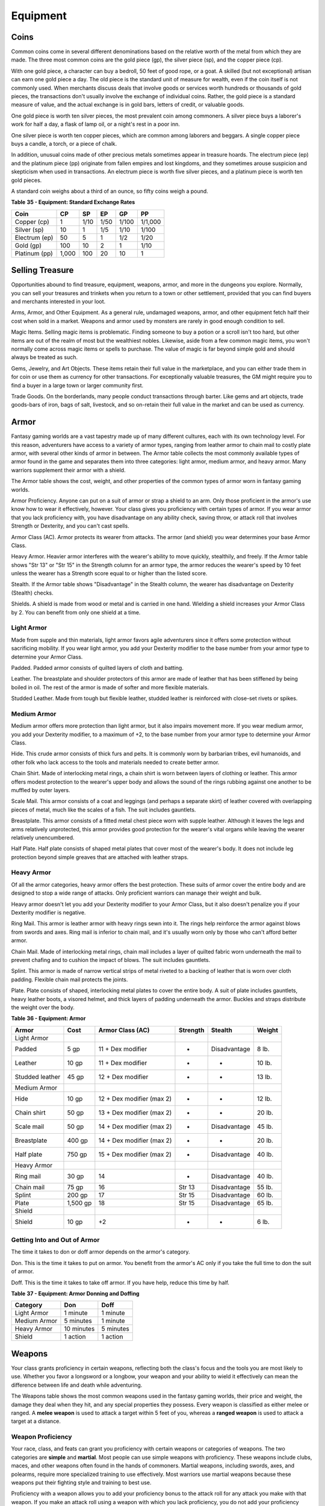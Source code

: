 =========
Equipment
=========


.. https://stackoverflow.com/questions/11984652/bold-italic-in-restructuredtext

.. raw:: html

   <style type="text/css">
     span.bolditalic {
       font-weight: bold;
       font-style: italic;
     }
   </style>

.. role:: bi
   :class: bolditalic


Coins
=====

Common coins come in several different denominations based on the
relative worth of the metal from which they are made. The three most
common coins are the gold piece (gp), the silver piece (sp), and the
copper piece (cp).

With one gold piece, a character can buy a bedroll, 50 feet of good
rope, or a goat. A skilled (but not exceptional) artisan can earn one
gold piece a day. The old piece is the standard unit of measure for
wealth, even if the coin itself is not commonly used. When merchants
discuss deals that involve goods or services worth hundreds or thousands
of gold pieces, the transactions don't usually involve the exchange of
individual coins. Rather, the gold piece is a standard measure of value,
and the actual exchange is in gold bars, letters of credit, or valuable
goods.

One gold piece is worth ten silver pieces, the most prevalent coin among
commoners. A silver piece buys a laborer's work for half a day, a flask
of lamp oil, or a night's rest in a poor inn.

One silver piece is worth ten copper pieces, which are common among
laborers and beggars. A single copper piece buys a candle, a torch, or a
piece of chalk.

In addition, unusual coins made of other precious metals sometimes
appear in treasure hoards. The electrum piece (ep) and the platinum
piece (pp) originate from fallen empires and lost kingdoms, and they
sometimes arouse suspicion and skepticism when used in transactions. An
electrum piece is worth five silver pieces, and a platinum piece is
worth ten gold pieces.

A standard coin weighs about a third of an ounce, so fifty coins weigh a
pound.

**Table** **35 - Equipment: Standard Exchange Rates**

+-----------------+----------+----------+----------+----------+-----------+
| **Coin**        | **CP**   | **SP**   | **EP**   | **GP**   | **PP**    |
+=================+==========+==========+==========+==========+===========+
| Copper (cp)     | 1        | 1/10     | 1/50     | 1/100    | 1/1,000   |
+-----------------+----------+----------+----------+----------+-----------+
| Silver (sp)     | 10       | 1        | 1/5      | 1/10     | 1/100     |
+-----------------+----------+----------+----------+----------+-----------+
| Electrum (ep)   | 50       | 5        | 1        | 1/2      | 1/20      |
+-----------------+----------+----------+----------+----------+-----------+
| Gold (gp)       | 100      | 10       | 2        | 1        | 1/10      |
+-----------------+----------+----------+----------+----------+-----------+
| Platinum (pp)   | 1,000    | 100      | 20       | 10       | 1         |
+-----------------+----------+----------+----------+----------+-----------+


Selling Treasure
================

Opportunities abound to find treasure, equipment, weapons, armor, and
more in the dungeons you explore. Normally, you can sell your treasures
and trinkets when you return to a town or other settlement, provided
that you can find buyers and merchants interested in your loot.

:bi:`Arms, Armor, and Other Equipment`. As a general rule, undamaged
weapons, armor, and other equipment fetch half their cost when sold in a
market. Weapons and armor used by monsters are rarely in good enough
condition to sell.

:bi:`Magic Items`. Selling magic items is problematic. Finding someone
to buy a potion or a scroll isn't too hard, but other items are out of
the realm of most but the wealthiest nobles. Likewise, aside from a few
common magic items, you won't normally come across magic items or spells
to purchase. The value of magic is far beyond simple gold and should
always be treated as such.

:bi:`Gems, Jewelry, and Art Objects`. These items retain their full
value in the marketplace, and you can either trade them in for coin or
use them as currency for other transactions. For exceptionally valuable
treasures, the GM might require you to find a buyer in a large town or
larger community first.

:bi:`Trade Goods`. On the borderlands, many people conduct transactions
through barter. Like gems and art objects, trade goods-bars of iron,
bags of salt, livestock, and so on-retain their full value in the market
and can be used as currency.


Armor
=====

Fantasy gaming worlds are a vast tapestry made up of many different
cultures, each with its own technology level. For this reason,
adventurers have access to a variety of armor types, ranging from
leather armor to chain mail to costly plate armor, with several other
kinds of armor in between. The Armor table collects the most commonly
available types of armor found in the game and separates them into three
categories: light armor, medium armor, and heavy armor. Many warriors
supplement their armor with a shield.

The Armor table shows the cost, weight, and other properties of the
common types of armor worn in fantasy gaming worlds.

:bi:`Armor Proficiency`. Anyone can put on a suit of armor or strap a
shield to an arm. Only those proficient in the armor's use know how to
wear it effectively, however. Your class gives you proficiency with
certain types of armor. If you wear armor that you lack proficiency
with, you have disadvantage on any ability check, saving throw, or
attack roll that involves Strength or Dexterity, and you can't cast
spells.

:bi:`Armor Class (AC)`. Armor protects its wearer from attacks. The
armor (and shield) you wear determines your base Armor Class.

:bi:`Heavy Armor`. Heavier armor interferes with the wearer's ability to
move quickly, stealthily, and freely. If the Armor table shows "Str 13"
or "Str 15" in the Strength column for an armor type, the armor reduces
the wearer's speed by 10 feet unless the wearer has a Strength score
equal to or higher than the listed score.

:bi:`Stealth`. If the Armor table shows "Disadvantage" in the Stealth
column, the wearer has disadvantage on Dexterity (Stealth) checks.

:bi:`Shields`. A shield is made from wood or metal and is carried in one
hand. Wielding a shield increases your Armor Class by 2. You can benefit
from only one shield at a time.

Light Armor
-----------

Made from supple and thin materials, light armor favors agile
adventurers since it offers some protection without sacrificing
mobility. If you wear light armor, you add your Dexterity modifier to
the base number from your armor type to determine your Armor Class.

:bi:`Padded`. Padded armor consists of quilted layers of cloth and
batting.

:bi:`Leather`. The breastplate and shoulder protectors of this armor are
made of leather that has been stiffened by being boiled in oil. The rest
of the armor is made of softer and more flexible materials.

:bi:`Studded Leather`. Made from tough but flexible leather, studded
leather is reinforced with close-set rivets or spikes.


Medium Armor
------------

Medium armor offers more protection than light armor, but it also
impairs movement more. If you wear medium armor, you add your Dexterity
modifier, to a maximum of +2, to the base number from your armor type to
determine your Armor Class.

:bi:`Hide`. This crude armor consists of thick furs and pelts. It is
commonly worn by barbarian tribes, evil humanoids, and other folk who
lack access to the tools and materials needed to create better armor.

:bi:`Chain Shirt`. Made of interlocking metal rings, a chain shirt is
worn between layers of clothing or leather. This armor offers modest
protection to the wearer's upper body and allows the sound of the rings
rubbing against one another to be muffled by outer layers.

:bi:`Scale Mail`. This armor consists of a coat and leggings (and
perhaps a separate skirt) of leather covered with overlapping pieces of
metal, much like the scales of a fish. The suit includes gauntlets.

:bi:`Breastplate`. This armor consists of a fitted metal chest piece
worn with supple leather. Although it leaves the legs and arms
relatively unprotected, this armor provides good protection for the
wearer's vital organs while leaving the wearer relatively unencumbered.

:bi:`Half Plate`. Half plate consists of shaped metal plates that cover
most of the wearer's body. It does not include leg protection beyond
simple greaves that are attached with leather straps.


Heavy Armor
-----------

Of all the armor categories, heavy armor offers the best protection.
These suits of armor cover the entire body and are designed to stop a
wide range of attacks. Only proficient warriors can manage their weight
and bulk.

Heavy armor doesn't let you add your Dexterity modifier to your Armor
Class, but it also doesn't penalize you if your Dexterity modifier is
negative.

:bi:`Ring Mail`. This armor is leather armor with heavy rings sewn into
it. The rings help reinforce the armor against blows from swords and
axes. Ring mail is inferior to chain mail, and it's usually worn only by
those who can't afford better armor.

:bi:`Chain Mail`. Made of interlocking metal rings, chain mail includes
a layer of quilted fabric worn underneath the mail to prevent chafing
and to cushion the impact of blows. The suit includes gauntlets.

:bi:`Splint`. This armor is made of narrow vertical strips of metal
riveted to a backing of leather that is worn over cloth padding.
Flexible chain mail protects the joints.

:bi:`Plate`. Plate consists of shaped, interlocking metal plates to
cover the entire body. A suit of plate includes gauntlets, heavy leather
boots, a visored helmet, and thick layers of padding underneath the
armor. Buckles and straps distribute the weight over the body.

**Table** **36 - Equipment: Armor**

+----------------------+------------+-----------------------------+----------------+----------------+--------------+
| **Armor**            | **Cost**   | **Armor Class (AC)**        | **Strength**   | **Stealth**    | **Weight**   |
+======================+============+=============================+================+================+==============+
| :bi:`Light Armor`    |            |                             |                |                |              |
+----------------------+------------+-----------------------------+----------------+----------------+--------------+
| Padded               | 5 gp       | 11 + Dex modifier           | -              | Disadvantage   | 8 lb.        |
+----------------------+------------+-----------------------------+----------------+----------------+--------------+
| Leather              | 10 gp      | 11 + Dex modifier           | -              | -              | 10 lb.       |
+----------------------+------------+-----------------------------+----------------+----------------+--------------+
| Studded leather      | 45 gp      | 12 + Dex modifier           | -              | -              | 13 lb.       |
+----------------------+------------+-----------------------------+----------------+----------------+--------------+
| :bi:`Medium Armor`   |            |                             |                |                |              |
+----------------------+------------+-----------------------------+----------------+----------------+--------------+
| Hide                 | 10 gp      | 12 + Dex modifier (max 2)   | -              | -              | 12 lb.       |
+----------------------+------------+-----------------------------+----------------+----------------+--------------+
| Chain shirt          | 50 gp      | 13 + Dex modifier (max 2)   | -              | -              | 20 lb.       |
+----------------------+------------+-----------------------------+----------------+----------------+--------------+
| Scale mail           | 50 gp      | 14 + Dex modifier (max 2)   | -              | Disadvantage   | 45 lb.       |
+----------------------+------------+-----------------------------+----------------+----------------+--------------+
| Breastplate          | 400 gp     | 14 + Dex modifier (max 2)   | -              | -              | 20 lb.       |
+----------------------+------------+-----------------------------+----------------+----------------+--------------+
| Half plate           | 750 gp     | 15 + Dex modifier (max 2)   | -              | Disadvantage   | 40 lb.       |
+----------------------+------------+-----------------------------+----------------+----------------+--------------+
| :bi:`Heavy Armor`    |            |                             |                |                |              |
+----------------------+------------+-----------------------------+----------------+----------------+--------------+
| Ring mail            | 30 gp      | 14                          | -              | Disadvantage   | 40 lb.       |
+----------------------+------------+-----------------------------+----------------+----------------+--------------+
| Chain mail           | 75 gp      | 16                          | Str 13         | Disadvantage   | 55 lb.       |
+----------------------+------------+-----------------------------+----------------+----------------+--------------+
| Splint               | 200 gp     | 17                          | Str 15         | Disadvantage   | 60 lb.       |
+----------------------+------------+-----------------------------+----------------+----------------+--------------+
| Plate                | 1,500 gp   | 18                          | Str 15         | Disadvantage   | 65 lb.       |
+----------------------+------------+-----------------------------+----------------+----------------+--------------+
| :bi:`Shield`         |            |                             |                |                |              |
+----------------------+------------+-----------------------------+----------------+----------------+--------------+
| Shield               | 10 gp      | +2                          | -              | -              | 6 lb.        |
+----------------------+------------+-----------------------------+----------------+----------------+--------------+

Getting Into and Out of Armor
-----------------------------

The time it takes to don or doff armor depends on the armor's category.

:bi:`Don`. This is the time it takes to put on armor. You benefit from
the armor's AC only if you take the full time to don the suit of armor.

:bi:`Doff`. This is the time it takes to take off armor. If you have
help, reduce this time by half.

**Table** **37 - Equipment: Armor Donning and Doffing**

+----------------+--------------+-------------+
| **Category**   | **Don**      | **Doff**    |
+================+==============+=============+
| Light Armor    | 1 minute     | 1 minute    |
+----------------+--------------+-------------+
| Medium Armor   | 5 minutes    | 1 minute    |
+----------------+--------------+-------------+
| Heavy Armor    | 10 minutes   | 5 minutes   |
+----------------+--------------+-------------+
| Shield         | 1 action     | 1 action    |
+----------------+--------------+-------------+


Weapons
=======

Your class grants proficiency in certain weapons, reflecting both the
class's focus and the tools you are most likely to use. Whether you
favor a longsword or a longbow, your weapon and your ability to wield it
effectively can mean the difference between life and death while
adventuring.

The Weapons table shows the most common weapons used in the fantasy
gaming worlds, their price and weight, the damage they deal when they
hit, and any special properties they possess. Every weapon is classified
as either melee or ranged. A **melee weapon** is used to attack a target
within 5 feet of you, whereas a **ranged weapon** is used to attack a
target at a distance.


Weapon Proficiency
------------------

Your race, class, and feats can grant you proficiency with certain
weapons or categories of weapons. The two categories are **simple** and
**martial**. Most people can use simple weapons with proficiency. These
weapons include clubs, maces, and other weapons often found in the hands
of commoners. Martial weapons, including swords, axes, and polearms,
require more specialized training to use effectively. Most warriors use
martial weapons because these weapons put their fighting style and
training to best use.

Proficiency with a weapon allows you to add your proficiency bonus to
the attack roll for any attack you make with that weapon. If you make an
attack roll using a weapon with which you lack proficiency, you do not
add your proficiency bonus to the attack roll.


Weapon Properties
-----------------

Many weapons have special properties related to their use, as shown in
the Weapons table.

:bi:`Ammunition`. You can use a weapon that has the ammunition property
to make a ranged attack only if you have ammunition to fire from the
weapon. Each time you attack with the weapon, you expend one piece of
ammunition. Drawing the ammunition from a quiver, case, or other
container is part of the attack (you need a free hand to load a
one-handed weapon). At the end of the battle, you can recover half your
expended ammunition by taking a minute to search the battlefield.

If you use a weapon that has the ammunition property to make a melee
attack, you treat the weapon as an improvised weapon (see "Improvised
Weapons" later in the section). A sling must be loaded to deal any
damage when used in this way.

:bi:`Finesse`. When making an attack with a finesse weapon, you use your
choice of your Strength or Dexterity modifier for the attack and damage
rolls. You must use the same modifier for both rolls.

:bi:`Heavy`. Small creatures have disadvantage on attack rolls with
heavy weapons. A heavy weapon's size and bulk make it too large for a
Small creature to use effectively.

:bi:`Light`. A light weapon is small and easy to handle, making it ideal
for use when fighting with two weapons.

:bi:`Loading`. Because of the time required to load this weapon, you can
fire only one piece of ammunition from it when you use an action, bonus
action, or reaction to fire it, regardless of the number of attacks you
can normally make.

:bi:`Range`. A weapon that can be used to make a ranged attack has a
range in parentheses after the ammunition or thrown property. The range
lists two numbers. The first is the weapon's normal range in feet, and
the second indicates the weapon's long range. When attacking a target
beyond normal range, you have disadvantage on the attack roll. You can't
attack a target beyond the weapon's long range.

:bi:`Reach`. This weapon adds 5 feet to your reach when you attack with
it, as well as when determining your reach for opportunity attacks with
it (see chapter 9).

:bi:`Special`. A weapon with the special property has unusual rules
governing its use, explained in the weapon's description (see "Special
Weapons" later in this section).

:bi:`Thrown`. If a weapon has the thrown property, you can throw the
weapon to make a ranged attack. If the weapon is a melee weapon, you use
the same ability modifier for that attack roll and damage roll that you
would use for a melee attack with the weapon. For example, if you throw
a handaxe, you use your Strength, but if you throw a dagger, you can use
either your Strength or your Dexterity, since the dagger has the finesse
property.

:bi:`Two-Handed`. This weapon requires two hands when you attack with
it.

:bi:`Versatile`. This weapon can be used with one or two hands. A damage
value in parentheses appears with the property-the damage when the
weapon is used with two hands to make a melee attack.


Improvised Weapons
~~~~~~~~~~~~~~~~~~

Sometimes characters don't have their weapons and have to attack with
whatever is at hand. An improvised weapon includes any object you can
wield in one or two hands, such as broken glass, a table leg, a frying
pan, a wagon wheel, or a dead goblin.

Often, an improvised weapon is similar to an actual weapon and can be
treated as such. For example, a table leg is akin to a club. At the GM's
option, a character proficient with a weapon can use a similar object as
if it were that weapon and use his or her proficiency bonus.

An object that bears no resemblance to a weapon deals 1d4 damage (the GM
assigns a damage type appropriate to the object). If a character uses a
ranged weapon to make a melee attack, or throws a melee weapon that does
not have the thrown property, it also deals 1d4 damage. An improvised
thrown weapon has a normal range of 20 feet and a long range of 60 feet.


Silvered Weapons
~~~~~~~~~~~~~~~~

Some monsters that have immunity or resistance to nonmagical weapons are
susceptible to silver weapons, so cautious adventurers invest extra coin
to plate their weapons with silver. You can silver a single weapon or
ten pieces of ammunition for 100 gp. This cost represents not only the
price of the silver, but the time and expertise needed to add silver to
the weapon without making it less effective.


Special Weapons
~~~~~~~~~~~~~~~

Weapons with special rules are described here.

:bi:`Lance`. You have disadvantage when you use a lance to attack a
target within 5 feet of you. Also, a lance requires two hands to wield
when you aren't mounted.

:bi:`Net`. A Large or smaller creature hit by a net is restrained until
it is freed. A net has no effect on creatures that are formless, or
creatures that are Huge or larger. A creature can use its action to make
a DC 10 Strength check, freeing itself or another creature within its
reach on a success. Dealing 5 slashing damage to the net (AC 10) also
frees the creature without harming it, ending the effect and destroying
the net.

When you use an action, bonus action, or reaction to attack with a net,
you can make only one attack regardless of the number of attacks you can
normally make.

**Table** **38 - Equipment: Weapons**

+-------------------+-------+-----------+---------+-----------------------------------+
| Name              | Cost  | Damage    | Weight  | Properties                        |
+===================+=======+===========+=========+===================================+
| ***Simple Melee   |       |           |         |                                   |
| Weapons***        |       |           |         |                                   |
+-------------------+-------+-----------+---------+-----------------------------------+
| Club              | 1 sp  | 1d4       | 2 lb.   | Light                             |
|                   |       | bludgeoni |         |                                   |
|                   |       | ng        |         |                                   |
+-------------------+-------+-----------+---------+-----------------------------------+
| Dagger            | 2 gp  | 1d4       | 1 lb.   | Finesse, light, thrown (range     |
|                   |       | piercing  |         | 20/60)                            |
+-------------------+-------+-----------+---------+-----------------------------------+
| Greatclub         | 2 sp  | 1d8       | 10 lb.  | Two-handed                        |
|                   |       | bludgeoni |         |                                   |
|                   |       | ng        |         |                                   |
+-------------------+-------+-----------+---------+-----------------------------------+
| Handaxe           | 5 gp  | 1d6       | 2 lb.   | Light, thrown (range 20/60)       |
|                   |       | slashing  |         |                                   |
+-------------------+-------+-----------+---------+-----------------------------------+
| Javelin           | 5 sp  | 1d6       | 2 lb.   | Thrown (range 30/120)             |
|                   |       | piercing  |         |                                   |
+-------------------+-------+-----------+---------+-----------------------------------+
| Light hammer      | 2 gp  | 1d4       | 2 lb.   | Light, thrown (range 20/60)       |
|                   |       | bludgeoni |         |                                   |
|                   |       | ng        |         |                                   |
+-------------------+-------+-----------+---------+-----------------------------------+
| Mace              | 5 gp  | 1d6       | 4 lb.   | -                                 |
|                   |       | bludgeoni |         |                                   |
|                   |       | ng        |         |                                   |
+-------------------+-------+-----------+---------+-----------------------------------+
| Quarterstaff      | 2 sp  | 1d6       | 4 lb.   | Versatile (1d8)                   |
|                   |       | bludgeoni |         |                                   |
|                   |       | ng        |         |                                   |
+-------------------+-------+-----------+---------+-----------------------------------+
| Sickle            | 1 gp  | 1d4       | 2 lb.   | Light                             |
|                   |       | slashing  |         |                                   |
+-------------------+-------+-----------+---------+-----------------------------------+
| Spear             | 1 gp  | 1d6       | 3 lb.   | Thrown (range 20/60), versatile   |
|                   |       | piercing  |         | (1d8)                             |
+-------------------+-------+-----------+---------+-----------------------------------+
| ***Simple Ranged  |       |           |         |                                   |
| Weapons***        |       |           |         |                                   |
+-------------------+-------+-----------+---------+-----------------------------------+
| Crossbow, light   | 25 gp | 1d8       | 5 lb.   | Ammunition (range 80/320),        |
|                   |       | piercing  |         | loading, two-handed               |
+-------------------+-------+-----------+---------+-----------------------------------+
| Dart              | 5 cp  | 1d4       | 1/4     | Finesse, thrown (range 20/60)     |
|                   |       | piercing  | lb.     |                                   |
+-------------------+-------+-----------+---------+-----------------------------------+
| Shortbow          | 25 gp | 1d6       | 2 lb.   | Ammunition (range 80/320),        |
|                   |       | piercing  |         | two-handed                        |
+-------------------+-------+-----------+---------+-----------------------------------+
| Sling             | 1 sp  | 1d4       | -       | Ammunition (range 30/120)         |
|                   |       | bludgeoni |         |                                   |
|                   |       | ng        |         |                                   |
+-------------------+-------+-----------+---------+-----------------------------------+
| ***Martial Melee  |       |           |         |                                   |
| Weapons***        |       |           |         |                                   |
+-------------------+-------+-----------+---------+-----------------------------------+
| Battleaxe         | 10 gp | 1d8       | 4 lb.   | Versatile (1d10)                  |
|                   |       | slashing  |         |                                   |
+-------------------+-------+-----------+---------+-----------------------------------+
| Flail             | 10 gp | 1d8       | 2 lb.   | -                                 |
|                   |       | bludgeoni |         |                                   |
|                   |       | ng        |         |                                   |
+-------------------+-------+-----------+---------+-----------------------------------+
| Glaive            | 20 gp | 1d10      | 6 lb.   | Heavy, reach, two-handed          |
|                   |       | slashing  |         |                                   |
+-------------------+-------+-----------+---------+-----------------------------------+
| Greataxe          | 30 gp | 1d12      | 7 lb.   | Heavy, two-handed                 |
|                   |       | slashing  |         |                                   |
+-------------------+-------+-----------+---------+-----------------------------------+
| Greatsword        | 50 gp | 2d6       | 6 lb.   | Heavy, two-handed                 |
|                   |       | slashing  |         |                                   |
+-------------------+-------+-----------+---------+-----------------------------------+
| Halberd           | 20 gp | 1d10      | 6 lb.   | Heavy, reach, two-handed          |
|                   |       | slashing  |         |                                   |
+-------------------+-------+-----------+---------+-----------------------------------+
| Lance             | 10 gp | 1d12      | 6 lb.   | Reach, special                    |
|                   |       | piercing  |         |                                   |
+-------------------+-------+-----------+---------+-----------------------------------+
| Longsword         | 15 gp | 1d8       | 3 lb.   | Versatile (1d10)                  |
|                   |       | slashing  |         |                                   |
+-------------------+-------+-----------+---------+-----------------------------------+
| Maul              | 10 gp | 2d6       | 10 lb.  | Heavy, two-handed                 |
|                   |       | bludgeoni |         |                                   |
|                   |       | ng        |         |                                   |
+-------------------+-------+-----------+---------+-----------------------------------+
| Morningstar       | 15 gp | 1d8       | 4 lb.   | -                                 |
|                   |       | piercing  |         |                                   |
+-------------------+-------+-----------+---------+-----------------------------------+
| Pike              | 5 gp  | 1d10      | 18 lb.  | Heavy, reach, two-handed          |
|                   |       | piercing  |         |                                   |
+-------------------+-------+-----------+---------+-----------------------------------+
| Rapier            | 25 gp | 1d8       | 2 lb.   | Finesse                           |
|                   |       | piercing  |         |                                   |
+-------------------+-------+-----------+---------+-----------------------------------+
| Scimitar          | 25 gp | 1d6       | 3 lb.   | Finesse, light                    |
|                   |       | slashing  |         |                                   |
+-------------------+-------+-----------+---------+-----------------------------------+
| Shortsword        | 10 gp | 1d6       | 2 lb.   | Finesse, light                    |
|                   |       | piercing  |         |                                   |
+-------------------+-------+-----------+---------+-----------------------------------+
| Trident           | 5 gp  | 1d6       | 4 lb.   | Thrown (range 20/60), versatile   |
|                   |       | piercing  |         | (1d8)                             |
+-------------------+-------+-----------+---------+-----------------------------------+
| War pick          | 5 gp  | 1d8       | 2 lb.   | -                                 |
|                   |       | piercing  |         |                                   |
+-------------------+-------+-----------+---------+-----------------------------------+
| Warhammer         | 15 gp | 1d8       | 2 lb.   | Versatile (1d10)                  |
|                   |       | bludgeoni |         |                                   |
|                   |       | ng        |         |                                   |
+-------------------+-------+-----------+---------+-----------------------------------+
| Whip              | 2 gp  | 1d4       | 3 lb.   | Finesse, reach                    |
|                   |       | slashing  |         |                                   |
+-------------------+-------+-----------+---------+-----------------------------------+
| ***Martial Ranged |       |           |         |                                   |
| Weapons***        |       |           |         |                                   |
+-------------------+-------+-----------+---------+-----------------------------------+
| Blowgun           | 10 gp | 1         | 1 lb.   | Ammunition (range 25/100),        |
|                   |       | piercing  |         | loading                           |
+-------------------+-------+-----------+---------+-----------------------------------+
| Crossbow, hand    | 75 gp | 1d6       | 3 lb.   | Ammunition (range 30/120), light, |
|                   |       | piercing  |         | loading                           |
+-------------------+-------+-----------+---------+-----------------------------------+
| Crossbow, heavy   | 50 gp | 1d10      | 18 lb.  | Ammunition (range 100/400),       |
|                   |       | piercing  |         | heavy, loading, two-handed        |
+-------------------+-------+-----------+---------+-----------------------------------+
| Longbow           | 50 gp | 1d8       | 2 lb.   | Ammunition (range 150/600),       |
|                   |       | piercing  |         | heavy, two-handed                 |
+-------------------+-------+-----------+---------+-----------------------------------+
| Net               | 1 gp  | -         | 3 lb.   | Special, thrown (range 5/15)      |
+-------------------+-------+-----------+---------+-----------------------------------+


Adventuring Gear
================

This section describes items that have special rules or require further
explanation.

:bi:`Acid`. As an action, you can splash the contents of this vial onto
a creature within 5 feet of you or throw the vial up to 20 feet,
shattering it on impact. In either case, make a ranged attack against a
creature or object, treating the acid as an improvised weapon. On a hit,
the target takes 2d6 acid damage.

:bi:`Alchemist's Fire`. This sticky, adhesive fluid ignites when exposed
to air. As an action, you can throw this flask up to 20 feet, shattering
it on impact. Make a ranged attack against a creature or object,
treating the alchemist's fire as an improvised weapon. On a hit, the
target takes 1d4 fire damage at the start of each of its turns. A
creature can end this damage by using its action to make a DC 10
Dexterity check to extinguish the flames.

:bi:`Antitoxin`. A creature that drinks this vial of liquid gains
advantage on saving throws against poison for 1 hour. It confers no
benefit to undead or constructs.

:bi:`Arcane Focus`. An arcane focus is a special item-an orb, a crystal,
a rod, a specially constructed staff, a wand-like length of wood, or
some similar item- designed to channel the power of arcane spells. A
sorcerer, warlock, or wizard can use such an item as a spellcasting
focus.

:bi:`Ball Bearings`. As an action, you can spill these tiny metal balls
from their pouch to cover a level, square area that is 10 feet on a
side. A creature moving across the covered area must succeed on a DC 10
Dexterity saving throw or fall prone. A creature moving through the area
at half speed doesn't need to make the save.

:bi:`Block and Tackle`. A set of pulleys with a cable threaded through
them and a hook to attach to objects, a block and tackle allows you to
hoist up to four times the weight you can normally lift.

:bi:`Book`. A book might contain poetry, historical accounts,
information pertaining to a particular field of lore, diagrams and notes
on gnomish contraptions, or just about anything else that can be
represented using text or pictures. A book of spells is a spellbook
(described later in this section).

:bi:`Caltrops`. As an action, you can spread a bag of caltrops to cover
a square area that is 5 feet on a side. Any creature that enters the
area must succeed on a DC 15 Dexterity saving throw or stop moving this
turn and take 1 piercing damage. Taking this damage reduces the
creature's walking speed by 10 feet until the creature regains at least
1 hit point. A creature moving through the area at half speed doesn't
need to make the save.

:bi:`Candle`. For 1 hour, a candle sheds bright light in a 5-foot radius
and dim light for an additional 5 feet.

:bi:`Case, Crossbow Bolt`. This wooden case can hold up to twenty
crossbow bolts.

:bi:`Case, Map or Scroll`. This cylindrical leather case can hold up to
ten rolled-up sheets of paper or five rolled-up sheets of parchment.

:bi:`Chain`. A chain has 10 hit points. It can be burst with a
successful DC 20 Strength check.

:bi:`Climber's Kit`. A climber's kit includes special pitons, boot tips,
gloves, and a harness. You can use the climber's kit as an action to
anchor yourself; when you do, you can't fall more than 25 feet from the
point where you anchored yourself, and you can't climb more than 25 feet
away from that point without undoing the anchor.

:bi:`Component Pouch`. A component pouch is a small, watertight leather
belt pouch that has compartments to hold all the material components and
other special items you need to cast your spells, except for those
components that have a specific cost (as indicated in a spell's
description).

:bi:`Crowbar`. Using a crowbar grants advantage to Strength checks where
the crowbar's leverage can be applied.

:bi:`Druidic Focus`. A druidic focus might be a sprig of mistletoe or
holly, a wand or scepter made of yew or another special wood, a staff
drawn whole out of a living tree, or a totem object incorporating
feathers, fur, bones, and teeth from sacred animals. A druid can use
such an object as a spellcasting focus.

:bi:`Fishing Tackle`. This kit includes a wooden rod, silken line,
corkwood bobbers, steel hooks, lead sinkers, velvet lures, and narrow
netting. Healer's Kit. This kit is a leather pouch containing bandages,
salves, and splints. The kit has ten uses. As an action, you can expend
one use of the kit to stabilize a creature that has 0 hit points,
without needing to make a Wisdom (Medicine) check.

:bi:`Holy Symbol`. A holy symbol is a representation of a god or
pantheon. It might be an amulet depicting a symbol representing a deity,
the same symbol carefully engraved or inlaid as an emblem on a shield,
or a tiny box holding a fragment of a sacred relic. Appendix PH-B
"Fantasy-Historical Pantheons" lists the symbols commonly associated
with many gods in the multiverse. A cleric or paladin can use a holy
symbol as a spellcasting focus. To use the symbol in this way, the
caster must hold it in hand, wear it visibly, or bear it on a shield.

:bi:`Holy Water`. As an action, you can splash the contents of this
flask onto a creature within 5 feet of you or throw it up to 20 feet,
shattering it on impact. In either case, make a ranged attack against a
target creature, treating the holy water as an improvised weapon. If the
target is a fiend or undead, it takes 2d6 radiant damage. A cleric or
paladin may create holy water by performing a special ritual. The ritual
takes 1 hour to perform, uses 25 gp worth of powdered silver, and
requires the caster to expend a 1st-level spell slot.

:bi:`Hunting Trap`. When you use your action to set it, this trap forms
a saw-toothed steel ring that snaps shut when a creature steps on a
pressure plate in the center. The trap is affixed by a heavy chain to an
immobile object, such as a tree or a spike driven into the ground. A
creature that steps on the plate must succeed on a DC 13 Dexterity
saving throw or take 1d4 piercing damage and stop moving. Thereafter,
until the creature breaks free of the trap, its movement is limited by
the length of the chain (typically 3 feet long). A creature can use its
action to make a DC 13 Strength check, freeing itself or another
creature within its reach on a success. Each failed check deals 1
piercing damage to the trapped creature.

:bi:`Lamp`. A lamp casts bright light in a 15-foot radius and dim light
for an additional 30 feet. Once lit, it burns for 6 hours on a flask (1
pint) of oil. Lantern, Bullseye. A bullseye lantern casts bright light
in a 60-foot cone and dim light for an additional 60 feet. Once lit, it
burns for 6 hours on a flask (1 pint) of oil. Lantern, Hooded. A hooded
lantern casts bright light in a 30-foot radius and dim light for an
additional 30 feet. Once lit, it burns for 6 hours on a flask (1 pint)
of oil. As an action, you can lower the hood, reducing the light to dim
light in a 5-foot radius.

:bi:`Lock`. A key is provided with the lock. Without the key, a creature
proficient with thieves' tools can pick this lock with a successful DC
15 Dexterity check. Your GM may decide that better locks are available
for higher prices.

:bi:`Magnifying Glass`. This lens allows a closer look at small objects.
It is also useful as a substitute for flint and steel when starting
fires. Lighting a fire with a magnifying glass requires light as bright
as sunlight to focus, tinder to ignite, and about 5 minutes for the fire
to ignite. A magnifying glass grants advantage on any ability check made
to appraise or inspect an item that is small or highly detailed.

:bi:`Manacles`. These metal restraints can bind a Small or Medium
creature. Escaping the manacles requires a successful DC 20 Dexterity
check. Breaking them requires a successful DC 20 Strength check. Each
set of manacles comes with one key. Without the key, a creature
proficient with thieves' tools can pick the manacles' lock with a
successful DC 15 Dexterity check. Manacles have 15 hit points.

:bi:`Mess Kit`. This tin box contains a cup and simple cutlery. The box
clamps together, and one side can be used as a cooking pan and the other
as a plate or shallow bowl.

:bi:`Oil`. Oil usually comes in a clay flask that holds 1 pint. As an
action, you can splash the oil in this flask onto a creature within 5
feet of you or throw it up to 20 feet, shattering it on impact. Make a
ranged attack against a target creature or object, treating the oil as
an improvised weapon. On a hit, the target is covered in oil. If the
target takes any fire damage before the oil dries (after 1 minute), the
target takes an additional 5 fire damage from the burning oil. You can
also pour a flask of oil on the ground to cover a 5-foot square area,
provided that the surface is level. If lit, the oil burns for 2 rounds
and deals 5 fire damage to any creature that enters the area or ends its
turn in the area. A creature can take this damage only once per turn.

:bi:`Poison, Basic`. You can use the poison in this vial to coat one
slashing or piercing weapon or up to three pieces of ammunition.
Applying the poison takes an action. A creature hit by the poisoned
weapon or ammunition must make a DC 10 Constitution saving throw or take
1d4 poison damage. Once applied, the poison retains potency for 1 minute
before drying.

:bi:`Potion of Healing`. A character who drinks the magical red fluid in
this vial regains 2d4 + 2 hit points. Drinking or administering a potion
takes an action.

:bi:`Pouch`. A cloth or leather pouch can hold up to 20 sling bullets or
50 blowgun needles, among other things. A compartmentalized pouch for
holding spell components is called a component pouch (described earlier
in this section). Quiver. A quiver can hold up to 20 arrows. Ram,
Portable. You can use a portable ram to break down doors. When doing so,
you gain a +4 bonus on the Strength check. One other character can help
you use the ram, giving you advantage on this check.

:bi:`Rations`. Rations consist of dry foods suitable for extended
travel, including jerky, dried fruit, hardtack, and nuts.

:bi:`Rope`. Rope, whether made of hemp or silk, has 2 hit points and can
be burst with a DC 17 Strength check.

:bi:`Scale, Merchant's`. A scale includes a small balance, pans, and a
suitable assortment of weights up to 2 pounds. With it, you can measure
the exact weight of small objects, such as raw precious metals or trade
goods, to help determine their worth.

:bi:`Spellbook`. Essential for wizards, a spellbook is a leather-bound
tome with 100 blank vellum pages suitable for recording spells.

:bi:`Spyglass`. Objects viewed through a spyglass are magnified to twice
their size.

:bi:`Tent`. A simple and portable canvas shelter, a tent sleeps two.

:bi:`Tinderbox`. This small container holds flint, fire steel, and
tinder (usually dry cloth soaked in light oil) used to kindle a fire.
Using it to light a torch-or anything else with abundant, exposed
fuel-takes an action. Lighting any other fire takes 1 minute.

:bi:`Torch`. A torch burns for 1 hour, providing bright light in a
20-foot radius and dim light for an additional 20 feet. If you make a
melee attack with a burning torch and hit, it deals 1 fire damage.

**Equipment Packs**

    The starting equipment you get from your class includes a collection
    of useful adventuring gear, put together in a pack. The contents of
    these packs are listed here. If you are buying your starting
    equipment, you can purchase a pack for the price shown, which might
    be cheaper than buying the items individually.

    **Burglar's Pack (16 gp)**. Includes a backpack, a bag of 1,000 ball
    bearings, 10 feet of string, a bell, 5 candles, a crowbar, a hammer,
    10 pitons, a hooded lantern, 2 flasks of oil, 5 days rations, a
    tinderbox, and a waterskin. The pack also has 50 feet of hempen rope
    strapped to the side of it.

    **Diplomat's Pack (39 gp)**. Includes a chest, 2 cases for maps and
    scrolls, a set of fine clothes, a bottle of ink, an ink pen, a lamp,
    2 flasks of oil, 5 sheets of paper, a vial of perfume, sealing wax,
    and soap.

    **Dungeoneer's Pack (12 gp)**. Includes a backpack, a crowbar, a
    hammer, 10 pitons, 10 torches, a tinderbox, 10 days of rations, and
    a waterskin. The pack also has 50 feet of hempen rope strapped to
    the side of it.

    **Entertainer's Pack (40 gp)**. Includes a backpack, a bedroll, 2
    costumes, 5 candles, 5 days of rations, a waterskin, and a disguise
    kit.

    **Explorer's Pack (10 gp)**. Includes a backpack, a bedroll, a mess
    kit, a tinderbox, 10 torches, 10 days of rations, and a waterskin.
    The pack also has 50 feet of hempen rope strapped to the side of it.

    **Priest's Pack (19 gp)**. Includes a backpack, a blanket, 10
    candles, a tinderbox, an alms box, 2 blocks of incense, a censer,
    vestments, 2 days of rations, and a waterskin.

    **Scholar's Pack (40 gp)**. Includes a backpack, a book of lore, a
    bottle of ink, an ink pen, 10 sheets of parchment, a little bag of
    sand, and a small knife.

**Table** **39 - Equipment: Adventuring Gear**

+--------------------------------+------------+----------------+
| **Item**                       | **Cost**   | **Weight**     |
+================================+============+================+
| Abacus                         | 2 gp       | 2 lb.          |
+--------------------------------+------------+----------------+
| Acid (vial)                    | 25 gp      | 1 lb.          |
+--------------------------------+------------+----------------+
| Alchemist's fire (flask)       | 50 gp      | 1 lb.          |
+--------------------------------+------------+----------------+
| :bi:`Ammunition`               |            |                |
+--------------------------------+------------+----------------+
| *- Arrows (20)*                | 1 gp       | 1 lb.          |
+--------------------------------+------------+----------------+
| *- Blowgun needles (50)*       | 1 gp       | 1 lb.          |
+--------------------------------+------------+----------------+
| *- Crossbow bolts (20)*        | 1 gp       | 1½ lb.         |
+--------------------------------+------------+----------------+
| *- Sling bullets (20)*         | 4 cp       | 1½ lb.         |
+--------------------------------+------------+----------------+
| Antitoxin (vial)               | 50 gp      | -              |
+--------------------------------+------------+----------------+
| :bi:`Arcane focus`             |            |                |
+--------------------------------+------------+----------------+
| *- Crystal*                    | 10 gp      | 1 lb.          |
+--------------------------------+------------+----------------+
| *- Orb*                        | 20 gp      | 3 lb.          |
+--------------------------------+------------+----------------+
| *- Rod*                        | 10 gp      | 2 lb.          |
+--------------------------------+------------+----------------+
| *- Staff*                      | 5 gp       | 4 lb.          |
+--------------------------------+------------+----------------+
| *- Wand*                       | 10 gp      | 1 lb.          |
+--------------------------------+------------+----------------+
| Backpack                       | 2 gp       | 5 lb.          |
+--------------------------------+------------+----------------+
| Ball bearings (bag of 1,000)   | 1 gp       | 2 lb.          |
+--------------------------------+------------+----------------+
| Barrel                         | 2 gp       | 70 lb.         |
+--------------------------------+------------+----------------+
| Basket                         | 4 sp       | 2 lb.          |
+--------------------------------+------------+----------------+
| Bedroll                        | 1 gp       | 7 lb.          |
+--------------------------------+------------+----------------+
| Bell                           | 1 gp       | -              |
+--------------------------------+------------+----------------+
| Blanket                        | 5 sp       | 3 lb.          |
+--------------------------------+------------+----------------+
| Block and tackle               | 1 gp       | 5 lb.          |
+--------------------------------+------------+----------------+
| Book                           | 25 gp      | 5 lb.          |
+--------------------------------+------------+----------------+
| Bottle, glass                  | 2 gp       | 2 lb.          |
+--------------------------------+------------+----------------+
| Bucket                         | 5 cp       | 2 lb.          |
+--------------------------------+------------+----------------+
| Caltrops (bag of 20)           | 1 gp       | 2 lb.          |
+--------------------------------+------------+----------------+
| Candle                         | 1 cp       | -              |
+--------------------------------+------------+----------------+
| Case, crossbow bolt            | 1 gp       | 1 lb.          |
+--------------------------------+------------+----------------+
| Case, map or scroll            | 1 gp       | 1 lb.          |
+--------------------------------+------------+----------------+
| Chain (10 feet)                | 5 gp       | 10 lb.         |
+--------------------------------+------------+----------------+
| Chalk (1 piece)                | 1 cp       | -              |
+--------------------------------+------------+----------------+
| Chest                          | 5 gp       | 25 lb.         |
+--------------------------------+------------+----------------+
| Climber's kit                  | 25 gp      | 12 lb.         |
+--------------------------------+------------+----------------+
| Clothes, common                | 5 sp       | 3 lb.          |
+--------------------------------+------------+----------------+
| Clothes, costume               | 5 gp       | 4 lb.          |
+--------------------------------+------------+----------------+
| Clothes, fine                  | 15 gp      | 6 lb.          |
+--------------------------------+------------+----------------+
| Clothes, traveler's            | 2 gp       | 4 lb.          |
+--------------------------------+------------+----------------+
| Component pouch                | 25 gp      | 2 lb.          |
+--------------------------------+------------+----------------+
| Crowbar                        | 2 gp       | 5 lb.          |
+--------------------------------+------------+----------------+
| :bi:`Druidic focus`            |            |                |
+--------------------------------+------------+----------------+
| *- Sprig of mistletoe*         | 1 gp       | -              |
+--------------------------------+------------+----------------+
| *- Totem*                      | 1 gp       | -              |
+--------------------------------+------------+----------------+
| *- Wooden staff*               | 5 gp       | 4 lb.          |
+--------------------------------+------------+----------------+
| *- Yew wand*                   | 10 gp      | 1 lb.          |
+--------------------------------+------------+----------------+
| Fishing tackle                 | 1 gp       | 4 lb.          |
+--------------------------------+------------+----------------+
| Flask or tankard               | 2 cp       | 1 lb.          |
+--------------------------------+------------+----------------+
| Grappling hook                 | 2 gp       | 4 lb.          |
+--------------------------------+------------+----------------+
| Hammer                         | 1 gp       | 3 lb.          |
+--------------------------------+------------+----------------+
| Hammer, sledge                 | 2 gp       | 10 lb.         |
+--------------------------------+------------+----------------+
| Healer's kit                   | 5 gp       | 3 lb.          |
+--------------------------------+------------+----------------+
| :bi:`Holy symbol`              |            |                |
+--------------------------------+------------+----------------+
| *- Amulet*                     | 5 gp       | 1 lb.          |
+--------------------------------+------------+----------------+
| *- Emblem*                     | 5 gp       | -              |
+--------------------------------+------------+----------------+
| *- Reliquary*                  | 5 gp       | 2 lb.          |
+--------------------------------+------------+----------------+
| Holy water (flask)             | 25 gp      | 1 lb.          |
+--------------------------------+------------+----------------+
| Hourglass                      | 25 gp      | 1 lb.          |
+--------------------------------+------------+----------------+
| Hunting trap                   | 5 gp       | 25 lb.         |
+--------------------------------+------------+----------------+
| Ink (1 ounce bottle)           | 10 gp      | -              |
+--------------------------------+------------+----------------+
| Ink pen                        | 2 cp       | -              |
+--------------------------------+------------+----------------+
| Jug or pitcher                 | 2 cp       | 4 lb.          |
+--------------------------------+------------+----------------+
| Ladder (10-foot)               | 1 sp       | 25 lb.         |
+--------------------------------+------------+----------------+
| Lamp                           | 5 sp       | 1 lb.          |
+--------------------------------+------------+----------------+
| Lantern, bullseye              | 10 gp      | 2 lb.          |
+--------------------------------+------------+----------------+
| Lantern, hooded                | 5 gp       | 2 lb.          |
+--------------------------------+------------+----------------+
| Lock                           | 10 gp      | 1 lb.          |
+--------------------------------+------------+----------------+
| Magnifying glass               | 100 gp     | -              |
+--------------------------------+------------+----------------+
| Manacles                       | 2 gp       | 6 lb.          |
+--------------------------------+------------+----------------+
| Mess kit                       | 2 sp       | 1 lb.          |
+--------------------------------+------------+----------------+
| Mirror, steel                  | 5 gp       | 1/2 lb.        |
+--------------------------------+------------+----------------+
| Oil (flask)                    | 1 sp       | 1 lb.          |
+--------------------------------+------------+----------------+
| Paper (one sheet)              | 2 sp       | -              |
+--------------------------------+------------+----------------+
| Parchment (one sheet)          | 1 sp       | -              |
+--------------------------------+------------+----------------+
| Perfume (vial)                 | 5 gp       | -              |
+--------------------------------+------------+----------------+
| Pick, miner's                  | 2 gp       | 10 lb.         |
+--------------------------------+------------+----------------+
| Piton                          | 5 cp       | 1/4 lb.        |
+--------------------------------+------------+----------------+
| Poison, basic (vial)           | 100 gp     | -              |
+--------------------------------+------------+----------------+
| Pole (10-foot)                 | 5 cp       | 7 lb.          |
+--------------------------------+------------+----------------+
| Pot, iron                      | 2 gp       | 10 lb.         |
+--------------------------------+------------+----------------+
| Potion of healing 5            | 0 gp       | 1/2 lb.        |
+--------------------------------+------------+----------------+
| Pouch                          | 5 sp       | 1 lb.          |
+--------------------------------+------------+----------------+
| Quiver                         | 1 gp       | 1 lb.          |
+--------------------------------+------------+----------------+
| Ram, portable                  | 4 gp       | 35 lb.         |
+--------------------------------+------------+----------------+
| Rations (1 day)                | 5 sp       | 2 lb.          |
+--------------------------------+------------+----------------+
| Robes                          | 1 gp       | 4 lb.          |
+--------------------------------+------------+----------------+
| Rope, hempen (50 feet)         | 1 gp       | 10 lb.         |
+--------------------------------+------------+----------------+
| Rope, silk (50 feet)           | 10 gp      | 5 lb.          |
+--------------------------------+------------+----------------+
| Sack                           | 1 cp       | 1/2 lb.        |
+--------------------------------+------------+----------------+
| Scale, merchant's              | 5 gp       | 3 lb.          |
+--------------------------------+------------+----------------+
| Sealing wax                    | 5 sp       | -              |
+--------------------------------+------------+----------------+
| Shovel                         | 2 gp       | 5 lb.          |
+--------------------------------+------------+----------------+
| Signal whistle                 | 5 cp       | -              |
+--------------------------------+------------+----------------+
| Signet ring                    | 5 gp       | -              |
+--------------------------------+------------+----------------+
| Soap                           | 2 cp       | -              |
+--------------------------------+------------+----------------+
| Spellbook                      | 50 gp      | 3 lb.          |
+--------------------------------+------------+----------------+
| Spikes, iron (10)              | 1 gp       | 5 lb.          |
+--------------------------------+------------+----------------+
| Spyglass                       | 1,000 gp   | 1 lb.          |
+--------------------------------+------------+----------------+
| Tent, two-person               | 2 gp       | 20 lb.         |
+--------------------------------+------------+----------------+
| Tinderbox                      | 5 sp       | 1 lb.          |
+--------------------------------+------------+----------------+
| Torch                          | 1 cp       | 1 lb.          |
+--------------------------------+------------+----------------+
| Vial                           | 1 gp       | -              |
+--------------------------------+------------+----------------+
| Waterskin                      | 2 sp       | 5 lb. (full)   |
+--------------------------------+------------+----------------+
| Whetstone                      | 1 cp       | 1 lb.          |
+--------------------------------+------------+----------------+

**Table** **40 - Equipment: Container Capacity**

+--------------------+------------------------------------------+
| **Container**      | **Capacity**                             |
+====================+==========================================+
| Backpack\*         | 1 cubic foot/30 pounds of gear           |
+--------------------+------------------------------------------+
| Barrel             | 40 gallons liquid, 4 cubic feet solid    |
+--------------------+------------------------------------------+
| Basket             | 2 cubic feet/40 pounds of gear           |
+--------------------+------------------------------------------+
| Bottle             | 1½ pints liquid                          |
+--------------------+------------------------------------------+
| Bucket             | 3 gallons liquid, 1/2 cubic foot solid   |
+--------------------+------------------------------------------+
| Chest              | 12 cubic feet/300 pounds of gear         |
+--------------------+------------------------------------------+
| Flask or tankard   | 1 pint liquid                            |
+--------------------+------------------------------------------+
| Jug or pitcher     | 1 gallon liquid                          |
+--------------------+------------------------------------------+
| Pot, iron          | 1 gallon liquid                          |
+--------------------+------------------------------------------+
| Pouch              | 1/5 cubic foot/6 pounds of gear          |
+--------------------+------------------------------------------+
| Sack               | 1 cubic foot/30 pounds of gear           |
+--------------------+------------------------------------------+
| Vial               | 4 ounces liquid                          |
+--------------------+------------------------------------------+
| Waterskin          | 4 pints liquid                           |
+--------------------+------------------------------------------+

\*\*\*\*\* You can also strap items, such as a bedroll or a coil of
rope, to the outside of a backpack.


Tools
=====

A tool helps you to do something you couldn't otherwise do, such as
craft or repair an item, forge a document, or pick a lock. Your race,
class, background, or feats give you proficiency with certain tools.
Proficiency with a tool allows you to add your proficiency bonus to any
ability check you make using that tool. Tool use is not tied to a single
ability, since proficiency with a tool represents broader knowledge of
its use. For example, the GM might ask you to make a Dexterity check to
carve a fine detail with your woodcarver's tools, or a Strength check to
make something out of particularly hard wood.

**Table** **41 - Equipment: Tools**

+-------------------------------+------------+--------------+
| **Item**                      | **Cost**   | **Weight**   |
+===============================+============+==============+
| :bi:`Artisan's tools`         |            |              |
+-------------------------------+------------+--------------+
| *- Alchemist's supplies*      | 50 gp      | 8 lb.        |
+-------------------------------+------------+--------------+
| *- Brewer's supplies*         | 20 gp      | 9 lb.        |
+-------------------------------+------------+--------------+
| *- Calligrapher's supplies*   | 10 gp      | 5 lb.        |
+-------------------------------+------------+--------------+
| *- Carpenter's tools*         | 8 gp       | 6 lb.        |
+-------------------------------+------------+--------------+
| *- Cartographer's tools*      | 15 gp      | 6 lb.        |
+-------------------------------+------------+--------------+
| *- Cobbler's tools*           | 5 gp       | 5 lb.        |
+-------------------------------+------------+--------------+
| *- Cook's utensils*           | 1 gp       | 8 lb.        |
+-------------------------------+------------+--------------+
| *- Glassblower's tools*       | 30 gp      | 5 lb.        |
+-------------------------------+------------+--------------+
| *- Jeweler's tools*           | 25 gp      | 2 lb.        |
+-------------------------------+------------+--------------+
| *- Leatherworker's tools*     | 5 gp       | 5 lb.        |
+-------------------------------+------------+--------------+
| *- Mason's tools*             | 10 gp      | 8 lb.        |
+-------------------------------+------------+--------------+
| *- Painter's supplies*        | 10 gp      | 5 lb.        |
+-------------------------------+------------+--------------+
| *- Potter's tools*            | 10 gp      | 3 lb.        |
+-------------------------------+------------+--------------+
| *- Smith's tools*             | 20 gp      | 8 lb.        |
+-------------------------------+------------+--------------+
| *- Tinker's tools*            | 50 gp      | 10 lb.       |
+-------------------------------+------------+--------------+
| *- Weaver's tools*            | 1 gp       | 5 lb.        |
+-------------------------------+------------+--------------+
| *- Woodcarver's tools*        | 1 gp       | 5 lb.        |
+-------------------------------+------------+--------------+
| Disguise kit                  | 25 gp      | 3 lb.        |
+-------------------------------+------------+--------------+
| Forgery kit                   | 15 gp      | 5 lb.        |
+-------------------------------+------------+--------------+
| :bi:`Gaming set`              |            |              |
+-------------------------------+------------+--------------+
| *- Dice set*                  | 1 sp       | -            |
+-------------------------------+------------+--------------+
| *- Playing card set*          | 5 sp       | -            |
+-------------------------------+------------+--------------+
| Herbalism kit                 | 5 gp       | 3 lb.        |
+-------------------------------+------------+--------------+
| :bi:`Musical instrument`      |            |              |
+-------------------------------+------------+--------------+
| *- Bagpipes*                  | 30 gp      | 6 lb.        |
+-------------------------------+------------+--------------+
| *- Drum*                      | 6 gp       | 3 lb.        |
+-------------------------------+------------+--------------+
| *- Dulcimer*                  | 25 gp      | 10 lb.       |
+-------------------------------+------------+--------------+
| *- Flute*                     | 2 gp       | 1 lb.        |
+-------------------------------+------------+--------------+
| *- Lute*                      | 35 gp      | 2 lb.        |
+-------------------------------+------------+--------------+
| *- Lyre*                      | 30 gp      | 2 lb.        |
+-------------------------------+------------+--------------+
| *- Horn*                      | 3 gp       | 2 lb.        |
+-------------------------------+------------+--------------+
| *- Pan flute*                 | 12 gp      | 2 lb.        |
+-------------------------------+------------+--------------+
| *- Shawm*                     | 2 gp       | 1 lb.        |
+-------------------------------+------------+--------------+
| *- Viol*                      | 30 gp      | 1 lb.        |
+-------------------------------+------------+--------------+
| Navigator's tools             | 25 gp      | 2 lb.        |
+-------------------------------+------------+--------------+
| Poisoner's kit                | 50 gp      | 2 lb.        |
+-------------------------------+------------+--------------+
| Thieves' tools                | 25 gp      | 1 lb.        |
+-------------------------------+------------+--------------+
| Vehicles (land or water)      | \*         | \*           |
+-------------------------------+------------+--------------+

\*\*\*\*\* See the "Mounts and Vehicles" section.

:bi:`Artisan's Tools`. These special tools include the items needed to
pursue a craft or trade. The table shows examples of the most common
types of tools, each providing items related to a single craft.
Proficiency with a set of artisan's tools lets you add your proficiency
bonus to any ability checks you make using the tools in your craft. Each
type of artisan's tools requires a separate proficiency.

:bi:`Disguise Kit`. This pouch of cosmetics, hair dye, and small props
lets you create disguises that change your physical appearance.
Proficiency with this kit lets you add your proficiency bonus to any
ability checks you make to create a visual disguise.

:bi:`Forgery Kit`. This small box contains a variety of papers and
parchments, pens and inks, seals and sealing wax, gold and silver leaf,
and other supplies necessary to create convincing forgeries of physical
documents. Proficiency with this kit lets you add your proficiency bonus
to any ability checks you make to create a physical forgery of a
document.

:bi:`Gaming Set`. This item encompasses a wide range of game pieces,
including dice and decks of cards (for games such as Three-Dragon Ante).
A few common examples appear on the Tools table, but other kinds of
gaming sets exist. If you are proficient with a gaming set, you can add
your proficiency bonus to ability checks you make to play a game with
that set. Each type of gaming set requires a separate proficiency.

:bi:`Herbalism Kit`. This kit contains a variety of instruments such as
clippers, mortar and pestle, and pouches and vials used by herbalists to
create remedies and potions. Proficiency with this kit lets you add your
proficiency bonus to any ability checks you make to identify or apply
herbs. Also, proficiency with this kit is required to create antitoxin
and potions of healing.

:bi:`Musical Instrument`. Several of the most common types of musical
instruments are shown on the table as examples. If you have proficiency
with a given musical instrument, you can add your proficiency bonus to
any ability checks you make to play music with the instrument. A bard
can use a musical instrument as a spellcasting focus. Each type of
musical instrument requires a separate proficiency.

:bi:`Navigator's Tools`. This set of instruments is used for navigation
at sea. Proficiency with navigator's tools lets you chart a ship's
course and follow navigation charts. In addition, these tools allow you
to add your proficiency bonus to any ability check you make to avoid
getting lost at sea.

:bi:`Poisoner's Kit`. A poisoner's kit includes the vials, chemicals,
and other equipment necessary for the creation of poisons. Proficiency
with this kit lets you add your proficiency bonus to any ability checks
you make to craft or use poisons.

:bi:`Thieves' Tools`. This set of tools includes a small file, a set of
lock picks, a small mirror mounted on a metal handle, a set of
narrow-bladed scissors, and a pair of pliers. Proficiency with these
tools lets you add your proficiency bonus to any ability checks you make
to disarm traps or open locks.


Mounts and Vehicles
===================

A good mount can help you move more quickly through the wilderness, but
its primary purpose is to carry the gear that would otherwise slow you
down. The Mounts and Other Animals table shows each animal's speed and
base carrying capacity.

An animal pulling a carriage, cart, chariot, sled, or wagon can move
weight up to five times its base carrying capacity, including the weight
of the vehicle. If multiple animals pull the same vehicle, they can add
their carrying capacity together.

Mounts other than those listed here are available in fantasy gaming
worlds, but they are rare and not normally available for purchase. These
include flying mounts (pegasi, griffons, hippogriffs, and similar
animals) and even aquatic mounts (giant sea horses, for example).
Acquiring such a mount often means securing an egg and raising the
creature yourself, making a bargain with a powerful entity, or
negotiating with the mount itself.

:bi:`Barding`. Barding is armor designed to protect an animal's head,
neck, chest, and body. Any type of armor shown on the Armor table can be
purchased as barding. The cost is four times the equivalent armor made
for humanoids, and it weighs twice as much.

:bi:`Saddles`. A military saddle braces the rider, helping you keep your
seat on an active mount in battle. It gives you advantage on any check
you make to remain mounted. An exotic saddle is required for riding any
aquatic or flying mount.

:bi:`Vehicle Proficiency`. If you have proficiency with a certain kind
of vehicle (land or water), you can add your proficiency bonus to any
check you make to control that kind of vehicle in difficult
circumstances.

:bi:`Rowed Vessels`. Keelboats and rowboats are used on lakes and
rivers. If going downstream, add the speed of the current (typically 3
miles per hour) to the speed of the vehicle. These vehicles can't be
rowed against any significant current, but they can be pulled upstream
by draft animals on the shores. A rowboat weighs 100 pounds, in case
adventurers carry it over land.

**Table** **42 - Equipment: Mounts and Other Animals**

+------------------+------------+-------------+-------------------------+
| **Item**         | **Cost**   | **Speed**   | **Carrying Capacity**   |
+==================+============+=============+=========================+
| Camel            | 50 gp      | 50 ft.      | 480 lb.                 |
+------------------+------------+-------------+-------------------------+
| Donkey or mule   | 8 gp       | 40 ft.      | 420 lb.                 |
+------------------+------------+-------------+-------------------------+
| Elephant         | 200 gp     | 40 ft.      | 1,320 lb.               |
+------------------+------------+-------------+-------------------------+
| Horse, draft     | 50 gp      | 40 ft.      | 540 lb.                 |
+------------------+------------+-------------+-------------------------+
| Horse, riding    | 75 gp      | 60 ft.      | 480 lb.                 |
+------------------+------------+-------------+-------------------------+
| Mastiff          | 25 gp      | 40 ft.      | 195 lb.                 |
+------------------+------------+-------------+-------------------------+
| Pony             | 30 gp      | 40 ft.      | 225 lb.                 |
+------------------+------------+-------------+-------------------------+
| Warhorse         | 400 gp     | 60 ft.      | 540 lb.                 |
+------------------+------------+-------------+-------------------------+

**Table** **43 - Equipment: Tack, Harness, and Drawn Vehicles**

+----------------------+------------+--------------+
| **Item**             | **Cost**   | **Weight**   |
+======================+============+==============+
| Barding              | ×4         | ×2           |
+----------------------+------------+--------------+
| Bit and bridle       | 2 gp       | 1 lb.        |
+----------------------+------------+--------------+
| Carriage             | 100 gp     | 600 lb.      |
+----------------------+------------+--------------+
| Cart                 | 15 gp      | 200 lb.      |
+----------------------+------------+--------------+
| Chariot              | 250 gp     | 100 lb.      |
+----------------------+------------+--------------+
| Feed (per day)       | 5 cp       | 10 lb.       |
+----------------------+------------+--------------+
| :bi:`Saddle`         |            |              |
+----------------------+------------+--------------+
| *- Exotic*           | 60 gp      | 40 lb.       |
+----------------------+------------+--------------+
| *- Military*         | 20 gp      | 30 lb.       |
+----------------------+------------+--------------+
| *- Pack*             | 5 gp       | 15 lb.       |
+----------------------+------------+--------------+
| *- Riding*           | 10 gp      | 25 lb.       |
+----------------------+------------+--------------+
| Saddlebags           | 4 gp       | 8 lb.        |
+----------------------+------------+--------------+
| Sled                 | 20 gp      | 300 lb.      |
+----------------------+------------+--------------+
| Stabling (per day)   | 5 sp       | -            |
+----------------------+------------+--------------+
| Wagon                | 35 gp      | 400 lb.      |
+----------------------+------------+--------------+

**Table** **44 - Equipment: Waterborne Vehicles**

+----------------+-------------+-------------+
| **Item**       | **Cost**    | **Speed**   |
+================+=============+=============+
| Galley         | 30,000 gp   | 4 mph       |
+----------------+-------------+-------------+
| Keelboat       | 3,000 gp    | 1 mph       |
+----------------+-------------+-------------+
| Longship       | 10,000 gp   | 3 mph       |
+----------------+-------------+-------------+
| Rowboat        | 50 gp       | 1½ mph      |
+----------------+-------------+-------------+
| Sailing ship   | 10,000 gp   | 2 mph       |
+----------------+-------------+-------------+
| Warship        | 25,000 gp   | 2½ mph      |
+----------------+-------------+-------------+


Trade Goods
===========

Most wealth is not in coins. It is measured in livestock, grain, land,
rights to collect taxes, or rights to resources (such as a mine or a
forest).

Guilds, nobles, and royalty regulate trade. Chartered companies are
granted rights to conduct trade along certain routes, to send merchant
ships to various ports, or to buy or sell specific goods. Guilds set
prices for the goods or services that they control, and determine who
may or may not offer those goods and services. Merchants commonly
exchange trade goods without using currency. The Trade Goods table shows
the value of commonly exchanged goods.

**Table** **45 - Equipment: Cost of Trade Goods**

+------------+------------------------------------------------+
| **Cost**   | **Goods**                                      |
+============+================================================+
| 1 cp       | 1 lb. of wheat                                 |
+------------+------------------------------------------------+
| 2 cp       | 1 lb. of flour or one chicken                  |
+------------+------------------------------------------------+
| 5 cp       | 1 lb. of salt                                  |
+------------+------------------------------------------------+
| 1 sp       | 1 lb. of iron or 1 sq. yd. of canvas           |
+------------+------------------------------------------------+
| 5 sp       | 1 lb. of copper or 1 sq. yd. of cotton cloth   |
+------------+------------------------------------------------+
| 1 gp       | 1 lb. of ginger or one goat                    |
+------------+------------------------------------------------+
| 2 gp       | 1 lb. of cinnamon or pepper, or one sheep      |
+------------+------------------------------------------------+
| 3 gp       | 1 lb. of cloves or one pig                     |
+------------+------------------------------------------------+
| 5 gp       | 1 lb. of silver or 1 sq. yd. of linen          |
+------------+------------------------------------------------+
| 10 gp      | 1 sq. yd. of silk or one cow                   |
+------------+------------------------------------------------+
| 15 gp      | 1 lb. of saffron or one ox                     |
+------------+------------------------------------------------+
| 50 gp      | 1 lb. of gold                                  |
+------------+------------------------------------------------+
| 500 gp     | 1 lb. of platinum                              |
+------------+------------------------------------------------+


Expenses
========

When not descending into the depths of the earth, exploring ruins for
lost treasures, or waging war against the encroaching darkness,
adventurers face more mundane realities. Even in a fantastical world,
people require basic necessities such as shelter, sustenance, and
clothing. These things cost money, although some lifestyles cost more
than others.


Lifestyle Expenses
------------------

Lifestyle expenses provide you with a simple way to account for the cost
of living in a fantasy world. They cover your accommodations, food and
drink, and all your other necessities. Furthermore, expenses cover the
cost of maintaining your equipment so you can be ready when adventure
next calls.

At the start of each week or month (your choice), choose a lifestyle
from the Expenses table and pay the price to sustain that lifestyle. The
prices listed are per day, so if you wish to calculate the cost of your
chosen lifestyle over a thirty-day period, multiply the listed price by
30. Your lifestyle might change from one period to the next, based on
the funds you have at your disposal, or you might maintain the same
lifestyle throughout your character's career.

Your lifestyle choice can have consequences. Maintaining a wealthy
lifestyle might help you make contacts with the rich and powerful,
though you run the risk of attracting thieves. Likewise, living frugally
might help you avoid criminals, but you are unlikely to make powerful
connections.

**Table** **46 - Equipment: Lifestyle Expenses**

+-----------------+-----------------+
| **Lifestyle**   | **Price/Day**   |
+=================+=================+
| Wretched        | -               |
+-----------------+-----------------+
| Squalid         | 1 sp            |
+-----------------+-----------------+
| Poor            | 2 sp            |
+-----------------+-----------------+
| Modest          | 1 gp            |
+-----------------+-----------------+
| Comfortable     | 2 gp            |
+-----------------+-----------------+
| Wealthy         | 4 gp            |
+-----------------+-----------------+
| Aristocratic    | 10 gp minimum   |
+-----------------+-----------------+

:bi:`Wretched`. You live in inhumane conditions. With no place to call
home, you shelter wherever you can, sneaking into barns, huddling in old
crates, and relying on the good graces of people better off than you. A
wretched lifestyle presents abundant dangers. Violence, disease, and
hunger follow you wherever you go. Other wretched people covet your
armor, weapons, and adventuring gear, which represent a fortune by their
standards. You are beneath the notice of most people.

:bi:`Squalid`. You live in a leaky stable, a mud-floored hut just
outside town, or a vermin-infested boarding house in the worst part of
town. You have shelter from the elements, but you live in a desperate
and often violent environment, in places rife with disease, hunger, and
misfortune. You are beneath the notice of most people, and you have few
legal protections. Most people at this lifestyle level have suffered
some terrible setback. They might be disturbed, marked as exiles, or
suffer from disease.

:bi:`Poor`. A poor lifestyle means going without the comforts available
in a stable community. Simple food and lodgings, threadbare clothing,
and unpredictable conditions result in a sufficient, though probably
unpleasant, experience. Your accommodations might be a room in a
flophouse or in the common room above a tavern. You benefit from some
legal protections, but you still have to contend with violence, crime,
and disease. People at this lifestyle level tend to be unskilled
laborers, costermongers, peddlers, thieves, mercenaries, and other
disreputable types.

:bi:`Modest`. A modest lifestyle keeps you out of the slums and ensures
that you can maintain your equipment. You live in an older part of town,
renting a room in a boarding house, inn, or temple. You don't go hungry
or thirsty, and your living conditions are clean, if simple. Ordinary
people living modest lifestyles include soldiers with families,
laborers, students, priests, hedge wizards, and the like.

:bi:`Comfortable`. Choosing a comfortable lifestyle means that you can
afford nicer clothing and can easily maintain your equipment. You live
in a small cottage in a middle-class neighborhood or in a private room
at a fine inn. You associate with merchants, skilled tradespeople, and
military officers.

:bi:`Wealthy`. Choosing a wealthy lifestyle means living a life of
luxury, though you might not have achieved the social status associated
with the old money of nobility or royalty. You live a lifestyle
comparable to that of a highly successful merchant, a favored servant of
the royalty, or the owner of a few small businesses. You have
respectable lodgings, usually a spacious home in a good part of town or
a comfortable suite at a fine inn. You likely have a small staff of
servants.

:bi:`Aristocratic`. You live a life of plenty and comfort. You move in
circles populated by the most powerful people in the community. You have
excellent lodgings, perhaps a townhouse in the nicest part of town or
rooms in the finest inn. You dine at the best restaurants, retain the
most skilled and fashionable tailor, and have servants attending to your
every need. You receive invitations to the social gatherings of the rich
and powerful, and spend evenings in the company of politicians, guild
leaders, high priests, and nobility. You must also contend with the
highest levels of deceit and treachery. The wealthier you are, the
greater the chance you will be drawn into political intrigue as a pawn
or participant.

**Self-Sufficiency**

    The expenses and lifestyles described here assume that you are
    spending your time between adventures in town, availing yourself of
    whatever services you can afford-paying for food and shelter, paying
    townspeople to sharpen your sword and repair your armor, and so on.
    Some characters, though, might prefer to spend their time away from
    civilization, sustaining themselves in the wild by hunting,
    foraging, and repairing their own gear.

    Maintaining this kind of lifestyle doesn't require you to spend any
    coin, but it is time-consuming. If you spend your time between
    adventures practicing a profession, you can eke out the equivalent
    of a poor lifestyle. Proficiency in the Survival skill lets you live
    at the equivalent of a comfortable lifestyle.


Food, Drink, and Lodging
------------------------

The Food, Drink, and Lodging table gives prices for individual food
items and a single night's lodging. These prices are included in your
total lifestyle expenses.

**Table** **47 - Equipment: Cost of Food, Drink, and Lodging**

+----------------------------+------------+
| **Item**                   | **Cost**   |
+============================+============+
| :bi:`Ale`                  |            |
+----------------------------+------------+
| *- Gallon*                 | 2 sp       |
+----------------------------+------------+
| *- Mug*                    | 4 cp       |
+----------------------------+------------+
| Banquet (per person)       | 10 gp      |
+----------------------------+------------+
| Bread, loaf                | 2 cp       |
+----------------------------+------------+
| Cheese, hunk               | 1 sp       |
+----------------------------+------------+
| :bi:`Inn stay (per day)`   |            |
+----------------------------+------------+
| *- Squalid*                | 7 cp       |
+----------------------------+------------+
| *- Poor*                   | 1 sp       |
+----------------------------+------------+
| *- Modest*                 | 5 sp       |
+----------------------------+------------+
| *- Comfortable*            | 8 sp       |
+----------------------------+------------+
| *- Wealthy*                | 2 gp       |
+----------------------------+------------+
| *- Aristocratic*           | 4 gp       |
+----------------------------+------------+
| :bi:`Meals (per day)`      |            |
+----------------------------+------------+
| *- Squalid*                | 3 cp       |
+----------------------------+------------+
| *- Poor*                   | 6 cp       |
+----------------------------+------------+
| *- Modest*                 | 3 sp       |
+----------------------------+------------+
| *- Comfortable*            | 5 sp       |
+----------------------------+------------+
| *- Wealthy*                | 8 sp       |
+----------------------------+------------+
| *- Aristocratic*           | 2 gp       |
+----------------------------+------------+
| Meat, chunk                | 3 sp       |
+----------------------------+------------+
| :bi:`Wine`                 |            |
+----------------------------+------------+
| *- Common (pitcher)*       | 2 sp       |
+----------------------------+------------+
| *- Fine (bottle)*          | 10 gp      |
+----------------------------+------------+


Services
--------

Adventurers can pay nonplayer characters to assist them or act on their
behalf in a variety of circumstances. Most such hirelings have fairly
ordinary skills, while others are masters of a craft or art, and a few
are experts with specialized adventuring skills.

Some of the most basic types of hirelings appear on the Services table.
Other common hirelings include any of the wide variety of people who
inhabit a typical town or city, when the adventurers pay them to perform
a specific task. For example, a wizard might pay a carpenter to
construct an elaborate chest (and its miniature replica) for use in the
*secret chest* spell. A fighter might commission a blacksmith to forge a
special sword. A bard might pay a tailor to make exquisite clothing for
an upcoming performance in front of the duke.

Other hirelings provide more expert or dangerous services. Mercenary
soldiers paid to help the adventurers take on a hobgoblin army are
hirelings, as are sages hired to research ancient or esoteric lore. If a
high-level adventurer establishes a stronghold of some kind, he or she
might hire a whole staff of servants and agents to run the place, from a
castellan or steward to menial laborers to keep the stables clean. These
hirelings often enjoy a long-term contract that includes a place to live
within the stronghold as part of the offered compensation.

Skilled hirelings include anyone hired to perform a service that
involves a proficiency (including weapon, tool, or skill): a mercenary,
artisan, scribe, and so on. The pay shown is a minimum; some expert
hirelings require more pay. Untrained hirelings are hired for menial
work that requires no particular skill and can include laborers,
porters, maids, and similar workers.

**Table** **48 - Equipment: Cost of Services**

+---------------------+-----------------+
| **Service Pay**     | **Pay**         |
+=====================+=================+
| :bi:`Coach cab`     |                 |
+---------------------+-----------------+
| *- Between towns*   | 3 cp per mile   |
+---------------------+-----------------+
| *- Within a city*   | 1 cp            |
+---------------------+-----------------+
| :bi:`Hireling`      |                 |
+---------------------+-----------------+
| *- Skilled*         | 2 gp per day    |
+---------------------+-----------------+
| *- Untrained*       | 2 sp per day    |
+---------------------+-----------------+
| Messenger           | 2 cp per mile   |
+---------------------+-----------------+
| Road or gate toll   | 1 cp            |
+---------------------+-----------------+
| Ship's passage      | 1 sp per mile   |
+---------------------+-----------------+


Spellcasting Services
---------------------

People who are able to cast spells don't fall into the category of
ordinary hirelings. It might be possible to find someone willing to cast
a spell in exchange for coin or favors, but it is rarely easy and no
established pay rates exist. As a rule, the higher the level of the
desired spell, the harder it is to find someone who can cast it and the
more it costs.

Hiring someone to cast a relatively common spell of 1st or 2nd level,
such as *cure wounds* or *identify*, is easy enough in a city or town,
and might cost 10 to 50 gold pieces (plus the cost of any expensive
material components). Finding someone able and willing to cast a
higher-level spell might involve traveling to a large city, perhaps one
with a university or prominent temple. Once found, the spellcaster might
ask for a service instead of payment-the kind of service that only
adventurers can provide, such as retrieving a rare item from a dangerous
locale or traversing a monster-infested wilderness to deliver something
important to a distant settlement.
